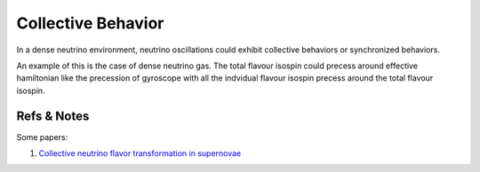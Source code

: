 Collective Behavior
=================

In a dense neutrino environment, neutrino oscillations could exhibit collective behaviors or synchronized behaviors.


An example of this is the case of dense neutrino gas. The total flavour isospin could precess around effective hamiltonian like the precession of gyroscope with all the indvidual flavour isospin precess around the total flavour isospin.













Refs & Notes
------------------

Some papers:

1. `Collective neutrino flavor transformation in supernovae <http://link.aps.org/pdf/10.1103/PhysRevD.74.123004>`_
